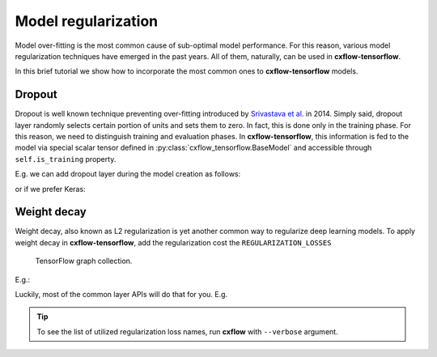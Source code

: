 Model regularization
####################

Model over-fitting is the most common cause of sub-optimal model performance.
For this reason, various model regularization techniques have emerged in the past years.
All of them, naturally, can be used in **cxflow-tensorflow**.

In this brief tutorial we show how to incorporate the most common ones to **cxflow-tensorflow** models.

Dropout
-------

Dropout is well known technique preventing over-fitting introduced by
`Srivastava et al. <https://www.cs.toronto.edu/~hinton/absps/JMLRdropout.pdf>`_ in 2014.
Simply said, dropout layer randomly selects certain portion of units and sets them to zero.
In fact, this is done only in the training phase.
For this reason, we need to distinguish training and evaluation phases.
In **cxflow-tensorflow**, this information is fed to the model via special scalar tensor defined in
:py:class:`cxflow_tensorflow.BaseModel` and accessible through ``self.is_training`` property.

E.g. we can add dropout layer during the model creation as follows:

.. code-block:: python
    :caption: tensorflow layers

    def _create_model(self):
        # ...
        output = tf.dense(input, 512)
        output = tf.dropout(input, 0.5, training=self.is_training)

or if we prefer Keras:

.. code-block:: python
    :caption: Keras

    def _create_model(self):
        # ...
        output = K.layers.Dense(512)(input)
        output = K.layers.Dropout(0.5)(output, training=self.is_training)

Weight decay
------------

Weight decay, also known as L2 regularization is yet another common way to regularize deep learning models.
To apply weight decay in **cxflow-tensorflow**, add the regularization cost the ``REGULARIZATION_LOSSES``
 TensorFlow graph collection.

E.g.:

.. code-block:: python
    :caption: adding explicit regularization loss

    def _create_model(self):
        # ...
        self.graph.add_to_collection(tf.GraphKeys.REGULARIZATION_LOSSES, my_loss)

Luckily, most of the common layer APIs will do that for you. E.g.

.. code-block:: python
    :caption: implicit regularization

    def _create_model(self):
        # ...
        output = K.layers.Conv2D(64, (3, 3), kernel_regularizer=K.regularizers.l2(0.0001))(net)

.. tip::
    To see the list of utilized regularization loss names, run **cxflow** with ``--verbose`` argument.
